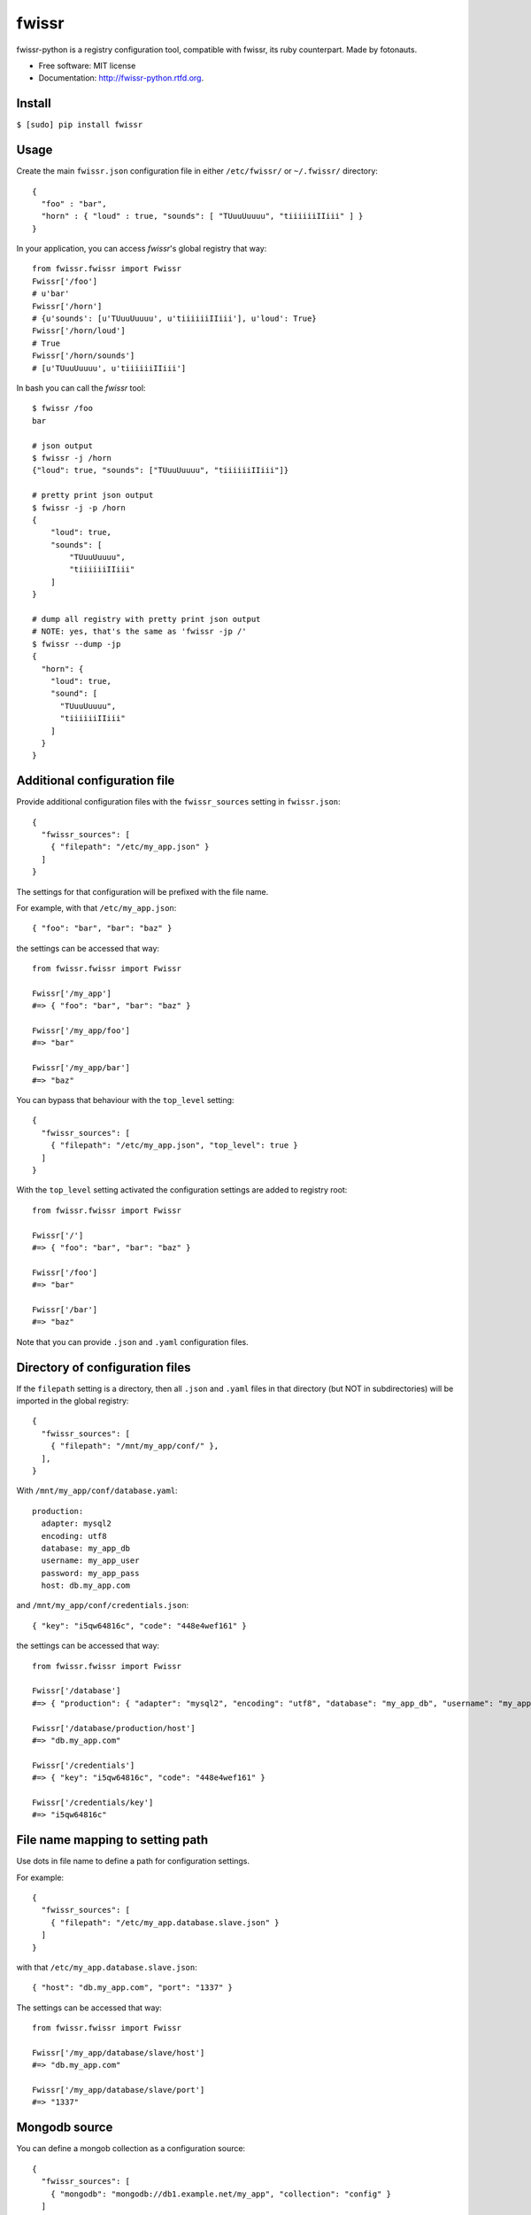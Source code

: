 ===============================
fwissr
===============================

.. image:: https://badge.fury.io/py/fwissr-python.png
    :target: http://badge.fury.io/py/fwissr-python
    
.. image:: https://travis-ci.org/fotonauts/fwissr-python.png?branch=master
        :target: https://travis-ci.org/fotonauts/fwissr-python

.. image:: https://pypip.in/d/fwissr-python/badge.png
        :target: https://crate.io/packages/fwissr-python?version=latest


fwissr-python is a registry configuration tool, compatible with fwissr, its ruby counterpart. Made by fotonauts.

* Free software: MIT license
* Documentation: http://fwissr-python.rtfd.org.

Install
=======


``$ [sudo] pip install fwissr``

Usage
=====

Create the main ``fwissr.json`` configuration file in either ``/etc/fwissr/`` or ``~/.fwissr/`` directory::

   {
     "foo" : "bar",
     "horn" : { "loud" : true, "sounds": [ "TUuuUuuuu", "tiiiiiiIIiii" ] }
   }

In your application, you can access `fwissr`'s global registry that way::


    from fwissr.fwissr import Fwissr
    Fwissr['/foo']
    # u'bar'
    Fwissr['/horn']
    # {u'sounds': [u'TUuuUuuuu', u'tiiiiiiIIiii'], u'loud': True}
    Fwissr['/horn/loud']
    # True
    Fwissr['/horn/sounds']
    # [u'TUuuUuuuu', u'tiiiiiiIIiii']


In bash you can call the `fwissr` tool::

    $ fwissr /foo
    bar

    # json output
    $ fwissr -j /horn
    {"loud": true, "sounds": ["TUuuUuuuu", "tiiiiiiIIiii"]}

    # pretty print json output
    $ fwissr -j -p /horn
    {
        "loud": true,
        "sounds": [
            "TUuuUuuuu",
            "tiiiiiiIIiii"
        ]
    }

    # dump all registry with pretty print json output
    # NOTE: yes, that's the same as 'fwissr -jp /'
    $ fwissr --dump -jp
    {
      "horn": {
        "loud": true,
        "sound": [
          "TUuuUuuuu",
          "tiiiiiiIIiii"
        ]
      }
    }



Additional configuration file
=============================

Provide additional configuration files with the ``fwissr_sources`` setting in ``fwissr.json``::


    {
      "fwissr_sources": [
        { "filepath": "/etc/my_app.json" }
      ]
    }


The settings for that configuration will be prefixed with the file name.

For example, with that ``/etc/my_app.json``::

    { "foo": "bar", "bar": "baz" }

the settings can be accessed that way::

    from fwissr.fwissr import Fwissr
    
    Fwissr['/my_app']
    #=> { "foo": "bar", "bar": "baz" }
    
    Fwissr['/my_app/foo']
    #=> "bar"

    Fwissr['/my_app/bar']
    #=> "baz"

You can bypass that behaviour with the ``top_level`` setting::

    {
      "fwissr_sources": [
        { "filepath": "/etc/my_app.json", "top_level": true }
      ]
    }


With the ``top_level`` setting activated the configuration settings are added to registry root::

    from fwissr.fwissr import Fwissr

    Fwissr['/']
    #=> { "foo": "bar", "bar": "baz" }

    Fwissr['/foo']
    #=> "bar"

    Fwissr['/bar']
    #=> "baz"


Note that you can provide ``.json`` and ``.yaml`` configuration files.


Directory of configuration files
================================

If the ``filepath`` setting is a directory, then all ``.json`` and ``.yaml`` files in that directory (but NOT in subdirectories) will be imported in the global registry::

    {
      "fwissr_sources": [
        { "filepath": "/mnt/my_app/conf/" },
      ],
    }


With ``/mnt/my_app/conf/database.yaml``::

    production:
      adapter: mysql2
      encoding: utf8
      database: my_app_db
      username: my_app_user
      password: my_app_pass
      host: db.my_app.com


and ``/mnt/my_app/conf/credentials.json``::

    { "key": "i5qw64816c", "code": "448e4wef161" }


the settings can be accessed that way::

    from fwissr.fwissr import Fwissr

    Fwissr['/database']
    #=> { "production": { "adapter": "mysql2", "encoding": "utf8", "database": "my_app_db", "username": "my_app_user", "password": "my_app_pass", "host": "db.my_app.com" } }

    Fwissr['/database/production/host']
    #=> "db.my_app.com"

    Fwissr['/credentials']
    #=> { "key": "i5qw64816c", "code": "448e4wef161" }

    Fwissr['/credentials/key']
    #=> "i5qw64816c"


File name mapping to setting path
=================================

Use dots in file name to define a path for configuration settings.

For example::

    {
      "fwissr_sources": [
        { "filepath": "/etc/my_app.database.slave.json" }
      ]
    }

with that ``/etc/my_app.database.slave.json``::


    { "host": "db.my_app.com", "port": "1337" }

The settings can be accessed that way::

    from fwissr.fwissr import Fwissr

    Fwissr['/my_app/database/slave/host']
    #=> "db.my_app.com"

    Fwissr['/my_app/database/slave/port']
    #=> "1337"


Mongodb source
==============

You can define a mongob collection as a configuration source::

    {
      "fwissr_sources": [
        { "mongodb": "mongodb://db1.example.net/my_app", "collection": "config" }
      ]
    }


Each document in the collection is a setting for that configuration.

The `_id` document field is the setting key, and the `value` document field is the setting value.

For example::

    > db["my_app.stuff"].find()
    { "_id" : "foo", "value" : "bar" }
    { "_id" : "database", "value" : { "host": "db.my_app.com", "port": "1337" } }

::
    from fwissr.fwissr import Fwissr

    Fwissr['/my_app/stuff/foo']
    #=> "bar"

    Fwissr['/my_app/stuff/database']
    #=> { "host": "db.my_app.com", "port": "1337" }

    Fwissr['/my_app/stuff/database/port']
    #=> "1337"

As with configuration files you can use dots in collection name to define a path for configuration settings. The ``top_level`` setting is also supported to bypass that behaviour. Note too that the ``fwissr`` collection is by default a ``top_level`` configuration (as the ``/etc/fwissr/fwissr.json`` configuration file).


Refreshing registry
===================

Enable registry auto-update with the `refresh` source setting.

For example::

    {
      "fwissr_sources": [
        { "filepath": "/etc/my_app/my_app.json" },
        { "filepath": "/etc/my_app/stuff.json", "refresh": true },
        { "mongodb": "mongodb://db1.example.net/my_app", "collection": "production" },
        { "mongodb": "mongodb://db1.example.net/my_app", "collection": "config", "refresh": true }
      ]
    }

The ``/etc/my_app/my_app.json`` configuration file and the ``production`` mongodb collection are read only once, whereas the settings holded by the ``/etc/my_app/stuff.json`` configuration file and the ``config`` mongodb collection are expired periodically and re-fetched.

The default freshness is 30 seconds, but you can change it with the ``fwissr_refresh_period`` setting::

    {
      "fwissr_sources": [
        { "filepath": "/etc/my_app/my_app.json" },
        { "filepath": "/etc/my_app/stuff.json", "refresh": true },
        { "mongodb": "mongodb://db1.example.net/my_app", "collection": "production" },
        { "mongodb": "mongodb://db1.example.net/my_app", "collection": "config", "refresh": true }
       ],
      "fwissr_refresh_period": 60
    }

The refresh is done periodically in a thread::

    from fwissr.fwissr import Fwissr
    import time

    Fwissr['/stuff/foo']
    #=> "bar"

    # > Change '/etc/my_app/stuff.json' file by setting: {"foo":"baz"}

    # Wait 2 minutes
    time.sleep(120)

    # The new value is now in the registry
    Fwissr['/stuff/foo']
    #=> "baz"


Create a custom registry
========================

``fwissr`` is intended to be easy to setup: just create a configuration file and that configuration is accessible via the global registry. But if you need to, you can create your own custom registry::

    from fwissr.fwissr import Fwissr
    from fwissr.registry import Registry
    from fwissr.source.source_factory import SourceFactory
    # create a custom registry
    registry = Registry(refresh_period=20)

    # add configuration sources to registry
    registry.add_source(SourceFactory.from_settings({ 'filepath': '/etc/my_app/my_app.json' }))
    registry.add_source(SourceFactory.from_settings({ 'filepath': '/etc/my_app/stuff.json', 'refresh': true }))
    registry.add_source(SourceFactory.from_settings({ 'mongodb': 'mongodb://db1.example.net/my_app', 'collection': 'production' }))
    registry.add_source(FSourceFactory.from_settings({ 'mongodb': 'mongodb://db1.example.net/my_app', 'collection': 'config', 'refresh': True }))

    registry['/stuff/foo']
    #=> 'bar'

Create a custom source
======================

Currently ``fwissr.source.file.File`` and ``fwissr.source.mongodb.Mongodb`` are the two kinds of possible registry sources, but you can define your own source:


TODO


Credits
=======

The Fotonauts team: http://www.fotopedia.com

Copyright (c) 2013 Fotonauts released under the MIT license.